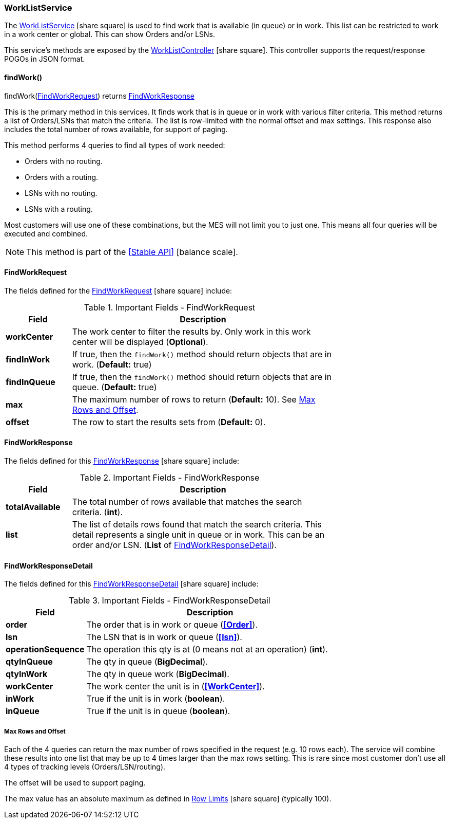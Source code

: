 
=== WorkListService

The link:groovydoc/org/simplemes/mes/demand/service/WorkListService.html[WorkListService^]
icon:share-square[role="link-blue"] is used
to find work that is available (in queue) or in work.  This list can be restricted to work
in a work center or global.  This can show Orders and/or LSNs.

This service's methods are exposed by the
link:groovydoc/org/simplemes/mes/demand/controller/WorkListController.html[WorkListController^]
icon:share-square[role="link-blue"].  This controller supports the request/response POGOs
in JSON format.


==== findWork()

.findWork(<<FindWorkRequest>>) returns <<FindWorkResponse>> 

This is the primary method in this services.  It finds work that is in queue or in work with
various filter criteria.
This method returns a list of Orders/LSNs that match the criteria.  The list is
row-limited with the normal offset and max settings.  This response also includes the
total number of rows available, for support of paging.

This method performs 4 queries to find all types of work needed:

* Orders with no routing.
* Orders with a routing.
* LSNs with no routing.
* LSNs with a routing.

Most customers will use one of these combinations, but the MES will not limit you to just one.  This means
all four queries will be executed and combined.

NOTE: This method is part of the <<Stable API>> icon:balance-scale[role="green"].


==== FindWorkRequest

The fields defined for the link:groovydoc/org/simplemes/mes/demand/FindWorkRequest.html[FindWorkRequest^]
icon:share-square[role="link-blue"] include:


.Important Fields - FindWorkRequest
[cols="1,4",width=75%]
|===
|Field | Description

| *workCenter*| The work center to filter the results by.  Only work in this work center will be displayed (*Optional*).
| *findInWork*| If true, then the `findWork()` method should return objects that are in work. (*Default:* true)
| *findInQueue*| If true, then the `findWork()` method should return objects that are in queue. (*Default:* true)
| *max*| The maximum number of rows to return (*Default:* 10).  See <<max-rows-work-list-service>>.
| *offset*| The row to start the results sets from (*Default:* 0).
|===

==== FindWorkResponse

The fields defined for this link:groovydoc/org/simplemes/mes/demand/FindWorkResponse.html[FindWorkResponse^]
icon:share-square[role="link-blue"] include:


.Important Fields - FindWorkResponse
[cols="1,4",width=75%]
|===
|Field | Description

| *totalAvailable*| The total number of rows available that matches the search criteria. (*int*).
| *list*| The list of details rows found that match the search criteria.
          This detail represents a single unit in queue or in work.  This can be an order and/or LSN.
          (*List* of <<FindWorkResponseDetail>>).
|===

==== FindWorkResponseDetail

The fields defined for this
link:groovydoc/org/simplemes/mes/demand/FindWorkResponseDetail.html[FindWorkResponseDetail^]
icon:share-square[role="link-blue"] include:


.Important Fields - FindWorkResponseDetail
[cols="1,4",width=75%]
|===
|Field | Description

| *order*| The order that is in work or queue (*<<Order>>*).
| *lsn*| The LSN that is in work or queue (*<<lsn>>*).
| *operationSequence*| The operation this qty is at  (0 means not at an operation) (*int*).
| *qtyInQueue*| The qty in queue (*BigDecimal*).
| *qtyInWork*| The qty in queue work (*BigDecimal*).
| *workCenter*| The work center the unit is in (*<<WorkCenter>>*).
| *inWork*| True if the unit is in work (*boolean*).
| *inQueue*| True if the unit is in queue (*boolean*).
|===

[[max-rows-work-list-service]]
===== Max Rows and Offset

Each of the 4 queries can return the max number of rows specified in the request (e.g. 10 rows each).
The service will combine these results into one list that may be up to 4 times larger than the
max rows setting.  This is rare since most customer don't use all 4 types of tracking levels (Orders/LSN/routing).

The offset will be used to support paging.

The max value has an absolute maximum as defined in link:{eframe-path}/guide.html#row-limits[Row Limits^]
icon:share-square[role="link-blue"] (typically 100).

